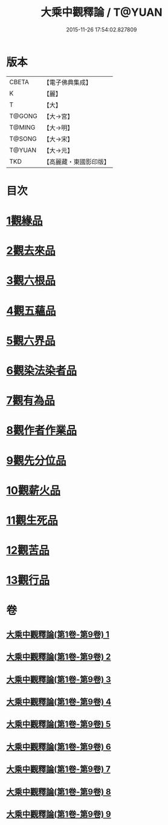 #+TITLE: 大乘中觀釋論 / T@YUAN
#+DATE: 2015-11-26 17:54:02.827809
* 版本
 |     CBETA|【電子佛典集成】|
 |         K|【麗】     |
 |         T|【大】     |
 |    T@GONG|【大→宮】   |
 |    T@MING|【大→明】   |
 |    T@SONG|【大→宋】   |
 |    T@YUAN|【大→元】   |
 |       TKD|【高麗藏・東國影印版】|

* 目次
* [[file:KR6m0005_001.txt::001-0136a11][1觀緣品]]
* [[file:KR6m0005_002.txt::0139b25][2觀去來品]]
* [[file:KR6m0005_003.txt::0142b28][3觀六根品]]
* [[file:KR6m0005_004.txt::004-0143c8][4觀五蘊品]]
* [[file:KR6m0005_004.txt::0144c12][5觀六界品]]
* [[file:KR6m0005_005.txt::005-0146a8][6觀染法染者品]]
* [[file:KR6m0005_005.txt::0147a24][7觀有為品]]
* [[file:KR6m0005_007.txt::0151c17][8觀作者作業品]]
* [[file:KR6m0005_008.txt::008-0153b27][9觀先分位品]]
* [[file:KR6m0005_008.txt::0154c6][10觀薪火品]]
* [[file:KR6m0005_009.txt::0156b28][11觀生死品]]
* [[file:KR6m0005_009.txt::0157b2][12觀苦品]]
* [[file:KR6m0005_009.txt::0158a11][13觀行品]]
* 卷
** [[file:KR6m0005_001.txt][大乘中觀釋論(第1卷-第9卷) 1]]
** [[file:KR6m0005_002.txt][大乘中觀釋論(第1卷-第9卷) 2]]
** [[file:KR6m0005_003.txt][大乘中觀釋論(第1卷-第9卷) 3]]
** [[file:KR6m0005_004.txt][大乘中觀釋論(第1卷-第9卷) 4]]
** [[file:KR6m0005_005.txt][大乘中觀釋論(第1卷-第9卷) 5]]
** [[file:KR6m0005_006.txt][大乘中觀釋論(第1卷-第9卷) 6]]
** [[file:KR6m0005_007.txt][大乘中觀釋論(第1卷-第9卷) 7]]
** [[file:KR6m0005_008.txt][大乘中觀釋論(第1卷-第9卷) 8]]
** [[file:KR6m0005_009.txt][大乘中觀釋論(第1卷-第9卷) 9]]
